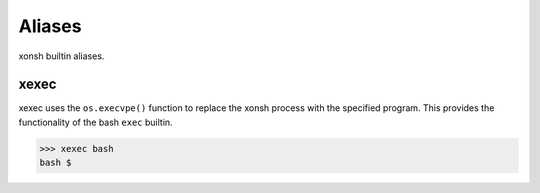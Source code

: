 .. _aliases:

********************
Aliases
********************

xonsh builtin aliases.

xexec
====================
xexec uses the ``os.execvpe()`` function to replace the xonsh process with
the specified program. This provides the functionality of the bash ``exec`` 
builtin.

.. code-block:: bash

  >>> xexec bash
  bash $ 

